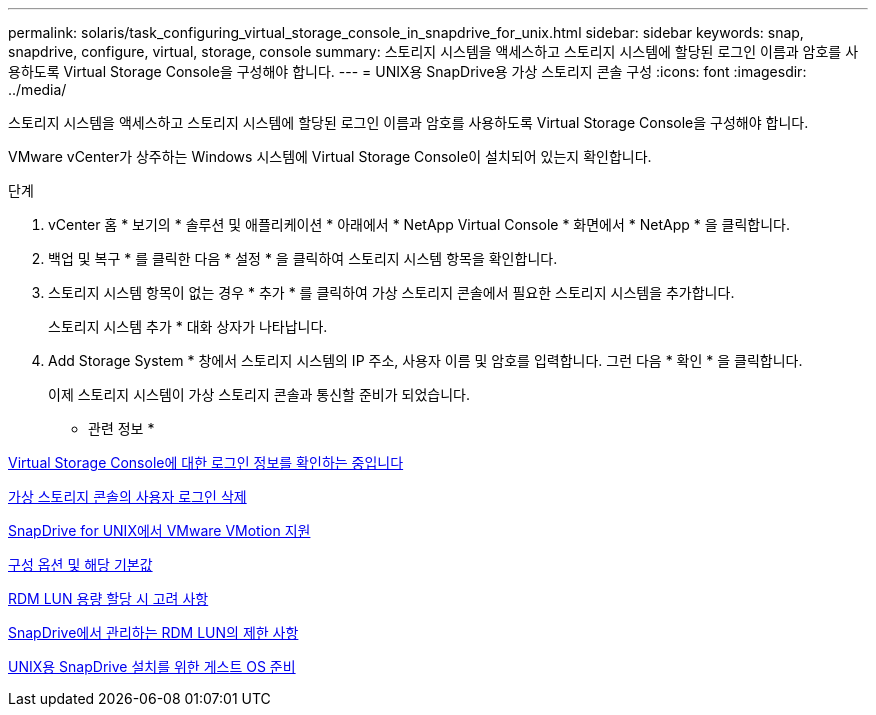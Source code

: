 ---
permalink: solaris/task_configuring_virtual_storage_console_in_snapdrive_for_unix.html 
sidebar: sidebar 
keywords: snap, snapdrive, configure, virtual, storage, console 
summary: 스토리지 시스템을 액세스하고 스토리지 시스템에 할당된 로그인 이름과 암호를 사용하도록 Virtual Storage Console을 구성해야 합니다. 
---
= UNIX용 SnapDrive용 가상 스토리지 콘솔 구성
:icons: font
:imagesdir: ../media/


[role="lead"]
스토리지 시스템을 액세스하고 스토리지 시스템에 할당된 로그인 이름과 암호를 사용하도록 Virtual Storage Console을 구성해야 합니다.

VMware vCenter가 상주하는 Windows 시스템에 Virtual Storage Console이 설치되어 있는지 확인합니다.

.단계
. vCenter 홈 * 보기의 * 솔루션 및 애플리케이션 * 아래에서 * NetApp Virtual Console * 화면에서 * NetApp * 을 클릭합니다.
. 백업 및 복구 * 를 클릭한 다음 * 설정 * 을 클릭하여 스토리지 시스템 항목을 확인합니다.
. 스토리지 시스템 항목이 없는 경우 * 추가 * 를 클릭하여 가상 스토리지 콘솔에서 필요한 스토리지 시스템을 추가합니다.
+
스토리지 시스템 추가 * 대화 상자가 나타납니다.

. Add Storage System * 창에서 스토리지 시스템의 IP 주소, 사용자 이름 및 암호를 입력합니다. 그런 다음 * 확인 * 을 클릭합니다.
+
이제 스토리지 시스템이 가상 스토리지 콘솔과 통신할 준비가 되었습니다.



* 관련 정보 *

xref:task_verifying_virtual_storage_console.adoc[Virtual Storage Console에 대한 로그인 정보를 확인하는 중입니다]

xref:task_deleting_a_user_login_for_a_virtual_storage_console.adoc[가상 스토리지 콘솔의 사용자 로그인 삭제]

xref:concept_storage_provisioning_for_rdm_luns.adoc[SnapDrive for UNIX에서 VMware VMotion 지원]

xref:concept_configuration_options_and_their_default_values.adoc[구성 옵션 및 해당 기본값]

xref:task_considerations_for_provisioning_rdm_luns.adoc[RDM LUN 용량 할당 시 고려 사항]

xref:concept_limitations_of_rdm_luns_managed_by_snapdrive.adoc[SnapDrive에서 관리하는 RDM LUN의 제한 사항]

xref:concept_guest_os_preparation_for_installing_sdu.adoc[UNIX용 SnapDrive 설치를 위한 게스트 OS 준비]
